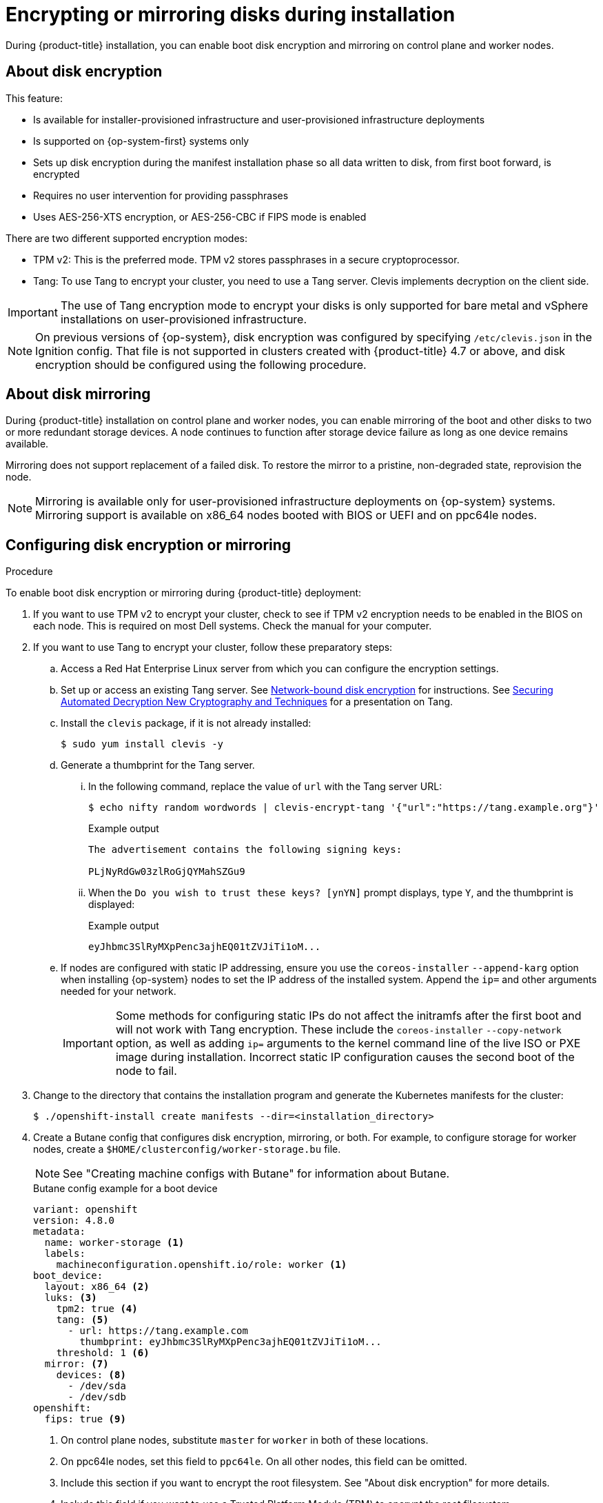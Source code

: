 // Module included in the following assemblies:
//
// * installing/install_config/installing-customizing.adoc

[id="installation-special-config-storage_{context}"]
= Encrypting or mirroring disks during installation

During {product-title} installation, you can enable boot disk encryption and mirroring on control plane and worker nodes.

[id="installation-special-config-encrypt-disk_{context}"]
== About disk encryption

This feature:

* Is available for installer-provisioned infrastructure and user-provisioned infrastructure deployments
* Is supported on {op-system-first} systems only
* Sets up disk encryption during the manifest installation phase so all data written to disk, from first boot forward, is encrypted
* Requires no user intervention for providing passphrases
* Uses AES-256-XTS encryption, or AES-256-CBC if FIPS mode is enabled

There are two different supported encryption modes:

* TPM v2: This is the preferred mode. TPM v2 stores passphrases in a secure cryptoprocessor.
* Tang: To use Tang to encrypt your cluster, you need to use a Tang server. Clevis implements decryption on the client side.

[IMPORTANT]
====
The use of Tang encryption mode to encrypt your disks is only supported for bare metal and vSphere installations on user-provisioned infrastructure.
====

[NOTE]
====
On previous versions of {op-system}, disk encryption was configured by specifying `/etc/clevis.json` in the Ignition config. That file is not supported in clusters created with {product-title} 4.7 or above, and disk encryption should be configured using the following procedure.
====

[id="installation-special-config-mirrored-disk_{context}"]
== About disk mirroring

During {product-title} installation on control plane and worker nodes, you can enable mirroring of the boot and other disks to two or more redundant storage devices. A node continues to function after storage device failure as long as one device remains available.

Mirroring does not support replacement of a failed disk. To restore the mirror to a pristine, non-degraded state, reprovision the node.

[NOTE]
====
Mirroring is available only for user-provisioned infrastructure deployments on {op-system} systems. Mirroring support is available on x86_64 nodes booted with BIOS or UEFI and on ppc64le nodes.
====

[id="installation-special-config-storage-procedure_{context}"]
== Configuring disk encryption or mirroring

.Procedure

To enable boot disk encryption or mirroring during {product-title} deployment:

. If you want to use TPM v2 to encrypt your cluster, check to see if TPM v2 encryption needs to be enabled in the BIOS on each node. This is required on most Dell systems. Check the manual for your computer.

. If you want to use Tang to encrypt your cluster, follow these preparatory steps:

.. Access a Red Hat Enterprise Linux server from which you can configure the encryption settings.

.. Set up or access an existing Tang server. See link:https://access.redhat.com/documentation/en-us/red_hat_enterprise_linux/8/html/security_hardening/configuring-automated-unlocking-of-encrypted-volumes-using-policy-based-decryption_security-hardening#network-bound-disk-encryption_configuring-automated-unlocking-of-encrypted-volumes-using-policy-based-decryption[Network-bound disk encryption] for instructions. See link:https://youtu.be/2uLKvB8Z5D0[Securing Automated Decryption New Cryptography and Techniques] for a presentation on Tang.

.. Install the `clevis` package, if it is not already installed:
+
[source,terminal]
----
$ sudo yum install clevis -y
----

.. Generate a thumbprint for the Tang server.

... In the following command, replace the value of `url` with the Tang server URL:
+
[source,terminal]
----
$ echo nifty random wordwords | clevis-encrypt-tang '{"url":"https://tang.example.org"}'
----
+
.Example output
[source,terminal]
----
The advertisement contains the following signing keys:

PLjNyRdGw03zlRoGjQYMahSZGu9
----

... When the `Do you wish to trust these keys? [ynYN]` prompt displays, type `Y`, and the thumbprint is displayed:
+
.Example output
[source,terminal]
----
eyJhbmc3SlRyMXpPenc3ajhEQ01tZVJiTi1oM...
----

.. If nodes are configured with static IP addressing, ensure you use the `coreos-installer` `--append-karg` option when installing {op-system} nodes to set the IP address of the installed system.  Append the `ip=` and other arguments needed for your network.
+
[IMPORTANT]
====
Some methods for configuring static IPs do not affect the initramfs after the first boot and will not work with Tang encryption. These include the `coreos-installer` `--copy-network` option, as well as adding `ip=` arguments to the kernel command line of the live ISO or PXE image during installation. Incorrect static IP configuration causes the second boot of the node to fail.
====

. Change to the directory that contains the installation program and generate the Kubernetes manifests for the cluster:
+
[source,terminal]
----
$ ./openshift-install create manifests --dir=<installation_directory>
----

. Create a Butane config that configures disk encryption, mirroring, or both. For example, to configure storage for worker nodes, create a `$HOME/clusterconfig/worker-storage.bu` file.
+
[NOTE]
====
See "Creating machine configs with Butane" for information about Butane.
====
+
[source,yaml]
.Butane config example for a boot device
----
variant: openshift
version: 4.8.0
metadata:
  name: worker-storage <1>
  labels:
    machineconfiguration.openshift.io/role: worker <1>
boot_device:
  layout: x86_64 <2>
  luks: <3>
    tpm2: true <4>
    tang: <5>
      - url: https://tang.example.com
        thumbprint: eyJhbmc3SlRyMXpPenc3ajhEQ01tZVJiTi1oM...
    threshold: 1 <6>
  mirror: <7>
    devices: <8>
      - /dev/sda
      - /dev/sdb
openshift:
  fips: true <9>
----
+
<1> On control plane nodes, substitute `master` for `worker` in both of these locations.
<2> On ppc64le nodes, set this field to `ppc64le`.  On all other nodes, this field can be omitted.
<3> Include this section if you want to encrypt the root filesystem. See "About disk encryption" for more details.
<4> Include this field if you want to use a Trusted Platform Module (TPM) to encrypt the root filesystem.
<5> Include this section if you want to use a Tang server. To obtain the server URL and thumbprint, follow the preceding instructions.
<6> Include this directive to use Shamir's Secret Sharing (SSS) to require the specified number of Tang servers, or one less than the specified number of servers plus a TPM, to unlock the disk.
<7> Include this section if you want to mirror the boot disk. See "About disk mirroring" for more details.
<8> List all disk devices that should be included in the boot disk mirror, including the disk that {op-system} will be installed onto.
<9> Include this directive to enable FIPS mode on your cluster.
+
[IMPORTANT]
====
If you are configuring nodes to use both disk encryption and mirroring, both features must be configured in the same Butane config.  In addition, if you are configuring disk encryption on a node with FIPS mode enabled, you must include the `fips` directive in the same Butane config, even if FIPS mode is also enabled in a separate manifest.
====

. In the `openshift` directory, use Butane to create a control plane or worker manifest from the Butane config. For example, to create a manifest for worker nodes, run the following command:
+
[source,terminal]
----
$ butane $HOME/clusterconfig/worker-storage.bu -o ./99-worker-storage.yaml
----

. Save the Butane config in case you need to update the manifest in the future.

. Continue with the remainder of the {product-title} deployment.

[IMPORTANT]
====
If you configure additional data partitions, they will not be encrypted unless encryption is explicitly requested.
====
